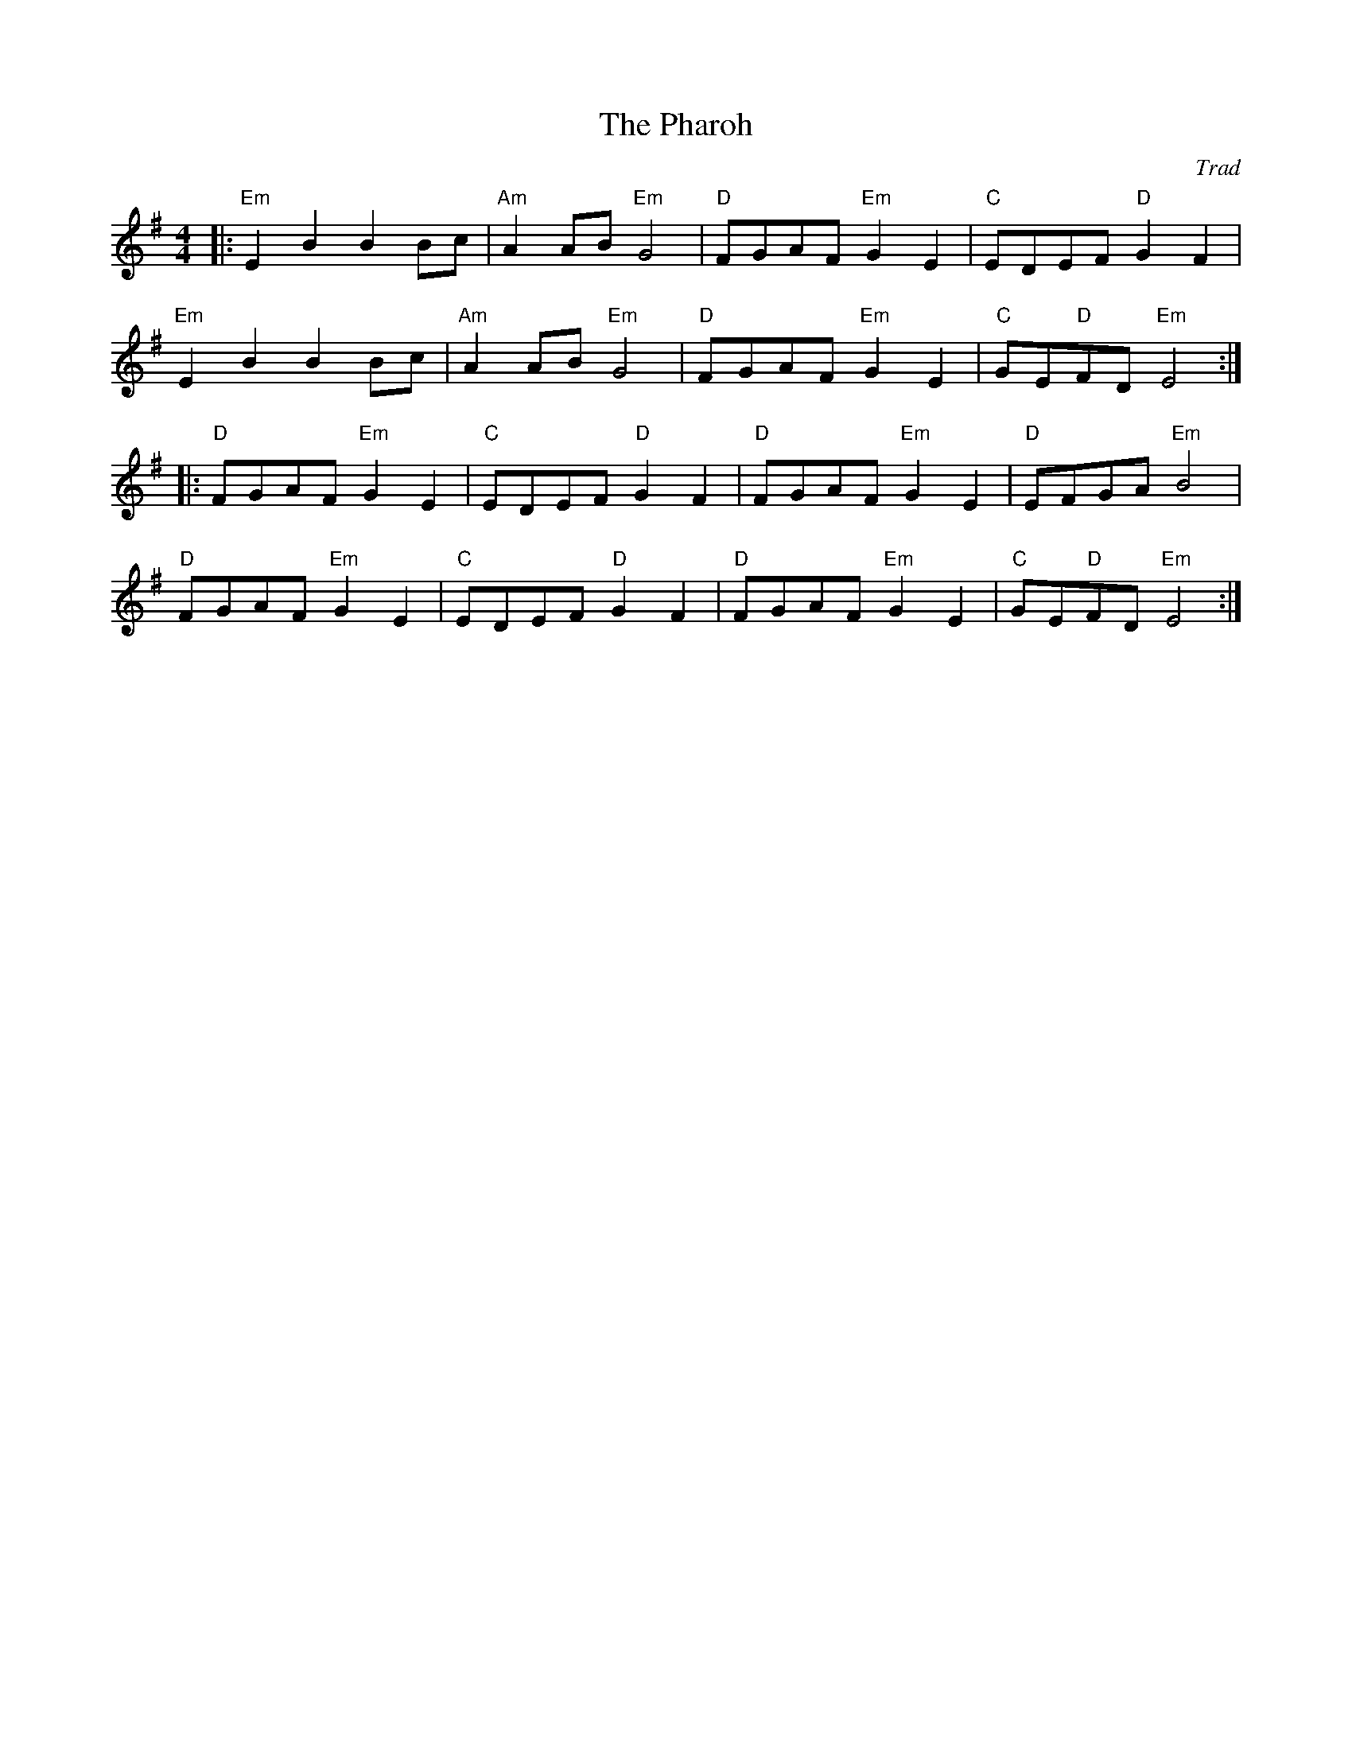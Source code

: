 X: 1
T: Pharoh, The
C: Trad
R: An Dro
L: 1/8
M: 4/4
K: Em
Z: ABC transcription by Verge Roller
r: 32
|: "Em" E2 B2 B2 Bc | "Am" A2 AB "Em" G4 | "D" FGAF "Em" G2 E2 | "C" EDEF "D" G2 F2 |
"Em" E2  B2 B2 Bc | "Am" A2 AB "Em" G4 | "D" FGAF "Em" G2 E2 | "C" GE"D"FD "Em" E4 :|
|: "D" FGAF "Em" G2 E2 | "C" EDEF "D" G2 F2 | "D" FGAF "Em" G2 E2 | "D" EFGA "Em" B4 |
"D" FGAF "Em" G2 E2 | "C" EDEF "D" G2 F2 | "D" FGAF "Em" G2 E2 | "C" GE"D"FD "Em" E4 :|
